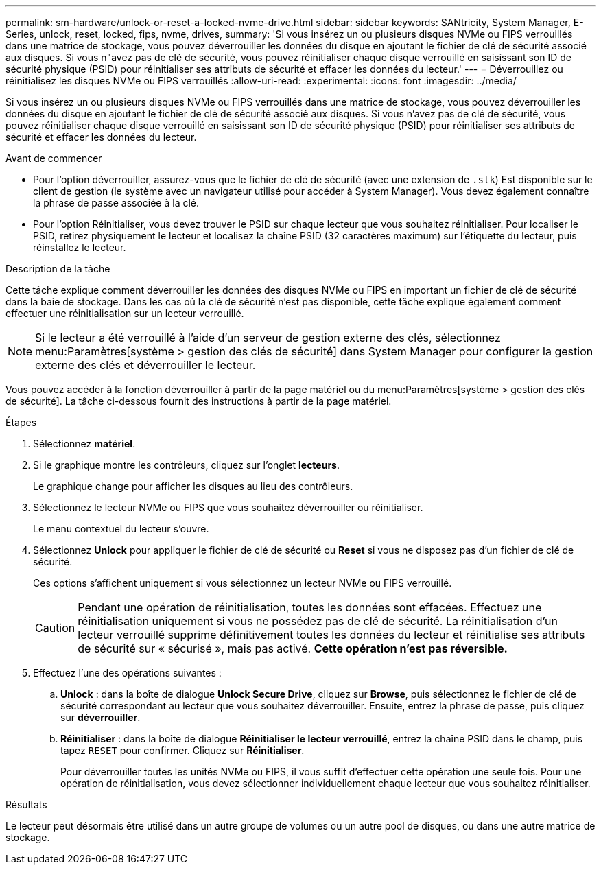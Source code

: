 ---
permalink: sm-hardware/unlock-or-reset-a-locked-nvme-drive.html 
sidebar: sidebar 
keywords: SANtricity, System Manager, E-Series, unlock, reset, locked, fips, nvme, drives, 
summary: 'Si vous insérez un ou plusieurs disques NVMe ou FIPS verrouillés dans une matrice de stockage, vous pouvez déverrouiller les données du disque en ajoutant le fichier de clé de sécurité associé aux disques. Si vous n"avez pas de clé de sécurité, vous pouvez réinitialiser chaque disque verrouillé en saisissant son ID de sécurité physique (PSID) pour réinitialiser ses attributs de sécurité et effacer les données du lecteur.' 
---
= Déverrouillez ou réinitialisez les disques NVMe ou FIPS verrouillés
:allow-uri-read: 
:experimental: 
:icons: font
:imagesdir: ../media/


[role="lead"]
Si vous insérez un ou plusieurs disques NVMe ou FIPS verrouillés dans une matrice de stockage, vous pouvez déverrouiller les données du disque en ajoutant le fichier de clé de sécurité associé aux disques. Si vous n'avez pas de clé de sécurité, vous pouvez réinitialiser chaque disque verrouillé en saisissant son ID de sécurité physique (PSID) pour réinitialiser ses attributs de sécurité et effacer les données du lecteur.

.Avant de commencer
* Pour l'option déverrouiller, assurez-vous que le fichier de clé de sécurité (avec une extension de `.slk`) Est disponible sur le client de gestion (le système avec un navigateur utilisé pour accéder à System Manager). Vous devez également connaître la phrase de passe associée à la clé.
* Pour l'option Réinitialiser, vous devez trouver le PSID sur chaque lecteur que vous souhaitez réinitialiser. Pour localiser le PSID, retirez physiquement le lecteur et localisez la chaîne PSID (32 caractères maximum) sur l'étiquette du lecteur, puis réinstallez le lecteur.


.Description de la tâche
Cette tâche explique comment déverrouiller les données des disques NVMe ou FIPS en important un fichier de clé de sécurité dans la baie de stockage. Dans les cas où la clé de sécurité n'est pas disponible, cette tâche explique également comment effectuer une réinitialisation sur un lecteur verrouillé.

[NOTE]
====
Si le lecteur a été verrouillé à l'aide d'un serveur de gestion externe des clés, sélectionnez menu:Paramètres[système > gestion des clés de sécurité] dans System Manager pour configurer la gestion externe des clés et déverrouiller le lecteur.

====
Vous pouvez accéder à la fonction déverrouiller à partir de la page matériel ou du menu:Paramètres[système > gestion des clés de sécurité]. La tâche ci-dessous fournit des instructions à partir de la page matériel.

.Étapes
. Sélectionnez *matériel*.
. Si le graphique montre les contrôleurs, cliquez sur l'onglet *lecteurs*.
+
Le graphique change pour afficher les disques au lieu des contrôleurs.

. Sélectionnez le lecteur NVMe ou FIPS que vous souhaitez déverrouiller ou réinitialiser.
+
Le menu contextuel du lecteur s'ouvre.

. Sélectionnez *Unlock* pour appliquer le fichier de clé de sécurité ou *Reset* si vous ne disposez pas d'un fichier de clé de sécurité.
+
Ces options s'affichent uniquement si vous sélectionnez un lecteur NVMe ou FIPS verrouillé.

+
[CAUTION]
====
Pendant une opération de réinitialisation, toutes les données sont effacées. Effectuez une réinitialisation uniquement si vous ne possédez pas de clé de sécurité. La réinitialisation d'un lecteur verrouillé supprime définitivement toutes les données du lecteur et réinitialise ses attributs de sécurité sur « sécurisé », mais pas activé. *Cette opération n'est pas réversible.*

====
. Effectuez l'une des opérations suivantes :
+
.. *Unlock* : dans la boîte de dialogue *Unlock Secure Drive*, cliquez sur *Browse*, puis sélectionnez le fichier de clé de sécurité correspondant au lecteur que vous souhaitez déverrouiller. Ensuite, entrez la phrase de passe, puis cliquez sur *déverrouiller*.
.. *Réinitialiser* : dans la boîte de dialogue *Réinitialiser le lecteur verrouillé*, entrez la chaîne PSID dans le champ, puis tapez `RESET` pour confirmer. Cliquez sur *Réinitialiser*.
+
Pour déverrouiller toutes les unités NVMe ou FIPS, il vous suffit d'effectuer cette opération une seule fois. Pour une opération de réinitialisation, vous devez sélectionner individuellement chaque lecteur que vous souhaitez réinitialiser.





.Résultats
Le lecteur peut désormais être utilisé dans un autre groupe de volumes ou un autre pool de disques, ou dans une autre matrice de stockage.
